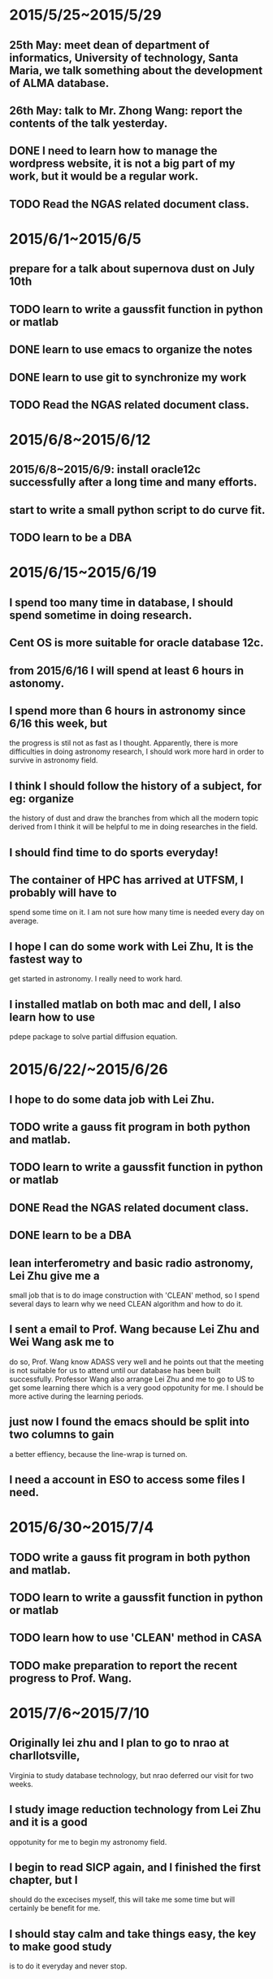 * 2015/5/25~2015/5/29
** 25th May: meet dean of department of informatics, University of technology, Santa Maria, we talk something about the development of ALMA database.
** 26th May: talk to Mr. Zhong Wang: report the contents of the talk yesterday.
** DONE I need to learn how to manage the wordpress website, it is not a big part of my work, but it would be a regular work.
** TODO Read the NGAS related document class.
* 2015/6/1~2015/6/5
** prepare for a talk about supernova dust on July 10th
** TODO learn to write a gaussfit function in python or matlab
** DONE learn to use emacs to organize the notes
** DONE learn to use git to synchronize my work
** TODO Read the NGAS related document class.
* 2015/6/8~2015/6/12
** 2015/6/8~2015/6/9: install oracle12c successfully after a long time and many efforts.
** start to write a small python script to do curve fit.
** TODO learn to be a DBA
* 2015/6/15~2015/6/19
** I spend too many time in database, I should spend sometime in doing research.
** Cent OS is more suitable for oracle database 12c.
** from 2015/6/16 I will spend at least 6 hours in astonomy.
** I spend more than 6 hours in astronomy since 6/16 this week, but
the progress is stil not as fast as I thought. Apparently, there is
more difficulties in doing astronomy research, I should work more hard
in order to survive in astronomy field.
** I think I should follow the history of a subject, for eg: organize
the history of dust and draw the branches from which all the modern
topic derived from I think it will be helpful to me in doing
researches in the field.
** I should find time to do sports everyday!
** The container of HPC has arrived at UTFSM, I probably will have to
spend some time on it. I am not sure how many time is needed every day
on average.
** I hope I can do some work with Lei Zhu, It is the fastest way to
get started in astronomy. I really need to work hard.
** I installed matlab on both mac and dell, I also learn how to use
pdepe package to solve partial diffusion equation.
* 2015/6/22/~2015/6/26
** I hope to do some data job with Lei Zhu.
** TODO write a gauss fit program in both python and matlab.
** TODO learn to write a gaussfit function in python or matlab
** DONE Read the NGAS related document class.
** DONE learn to be a DBA
** lean interferometry and basic radio astronomy, Lei Zhu give me a
small job that is to do image construction with 'CLEAN' method, so I
spend several days to learn why we need CLEAN algorithm and how to do
it.
** I sent a email to Prof. Wang because Lei Zhu and Wei Wang ask me to
do so, Prof. Wang know ADASS very well and he points out that the
meeting is not suitable for us to attend until our database has been
built successfully. Professor Wang also arrange Lei Zhu and me to go
to US to get some learning there which is a very good oppotunity for
me. I should be more active during the learning periods.
** just now I found the emacs should be split into two columns to gain
a better effiency, because the line-wrap is turned on.
** I need a account in ESO to access some files I need.
* 2015/6/30~2015/7/4
** TODO write a gauss fit program in both python and matlab.
** TODO learn to write a gaussfit function in python or matlab
** TODO learn how to use 'CLEAN' method in CASA
** TODO make preparation to report the recent progress to Prof. Wang.
* 2015/7/6~2015/7/10
** Originally lei zhu and I plan to go to nrao at charllotsville,
Virginia to study database technology, but nrao deferred our visit for
two weeks.
** I study image reduction technology from Lei Zhu and it is a good
oppotunity for me to begin my astronomy field.
** I begin to read SICP again, and I finished the first chapter, but I
should do the excecises myself, this will take me some time but will
certainly be benefit for me.
** I should stay calm and take things easy, the key to make good study
is to do it everyday and never stop.
